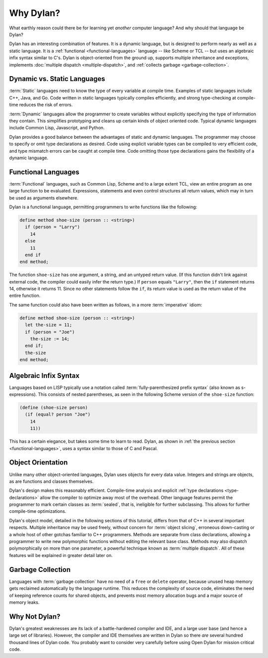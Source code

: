 **********
Why Dylan?
**********

What earthly reason could there be for learning yet
*another* computer language?  And why should that language be
Dylan?

Dylan has an interesting combination of features. It is a dynamic
language, but is designed to perform nearly as well as a static language.
It is a :ref:`functional <functional-languages>` language -- like
Scheme or TCL -- but uses an algebraic infix syntax similar to C's.
Dylan is object-oriented from the ground up, supports multiple 
inheritance and exceptions, implements :doc:`multiple dispatch
<multiple-dispatch>`, and :ref:`collects garbage <garbage-collection>`.

Dynamic vs. Static Languages
============================

:term:`Static` languages need to know the type of every variable at
compile time. Examples of static languages include C++, Java, and Go.
Code written in static languages typically compiles efficiently, and
strong type-checking at compile-time reduces the risk of errors.

:term:`Dynamic` languages allow the programmer to create variables
without explicitly specifying the type of information they
contain. This simplifies prototyping and cleans up certain kinds of
object oriented code. Typical dynamic languages include Common Lisp,
Javascript, and Python.

Dylan provides a good balance between the advantages of static and
dynamic languages. The programmer may choose to specify or omit type
declarations as desired. Code using explicit variable types can be
compiled to very efficient code, and type mismatch errors can be
caught at compile time. Code omitting those type declarations gains
the flexibility of a dynamic language.

.. _functional-languages:

Functional Languages
====================

:term:`Functional` languages, such as Common Lisp,
Scheme and to a large extent TCL, view an entire program as one large
function to be evaluated. Expressions, statements and even control
structures all return values, which may in turn be used as arguments
elsewhere.

Dylan is a functional language, permitting programmers to write
functions like the following:

.. code-block:: dylan

    define method shoe-size (person :: <string>)
      if (person = "Larry")
        14
      else
        11
      end if
    end method;

The function ``shoe-size`` has one argument, a string, and an untyped
return value. (If this function didn't link against external code, the
compiler could easily infer the return type.)  If ``person`` equals
``"Larry"``, then the ``if`` statement returns 14, otherwise it
returns 11. Since no other statements follow the ``if``, its return
value is used as the return value of the entire function.

The same function could also have been written as follows, in a
more :term:`imperative` idiom:

.. code-block:: dylan

    define method shoe-size (person :: <string>)
      let the-size = 11;
      if (person = "Joe")
        the-size := 14;
      end if;
      the-size
    end method;

Algebraic Infix Syntax
======================

Languages based on LISP typically use a notation called
:term:`fully-parenthesized prefix syntax` (also known as
s-expressions). This consists of nested parentheses, as seen in the
following Scheme version of the ``shoe-size`` function:

.. code-block:: scheme

    (define (shoe-size person)
      (if (equal? person "Joe")
        14
        11))

This has a certain elegance, but takes some time to learn to read. Dylan,
as shown in :ref:`the previous section <functional-languages>`, uses a
syntax similar to those of C and Pascal.

Object Orientation
==================

Unlike many other object-oriented languages, Dylan uses objects
for every data value. Integers and strings are objects, as are
functions and classes themselves.

Dylan's design makes this reasonably efficient. Compile-time analysis
and explicit :ref:`type declarations <type-declarations>` allow the
compiler to optimize away most of the overhead. Other language features
permit the programmer to mark certain classes as :term:`sealed`, that is,
ineligible for further subclassing.  This allows for further compile-time
optimizations.

Dylan's object model, detailed in the following sections of this
tutorial, differs from that of C++ in several important respects.
Multiple inheritance may be used freely, without concern for
:term:`object slicing`, erroneous down-casting or a
whole host of other gotchas familiar to C++ programmers. Methods are
separate from class declarations, allowing a programmer to write new
polymorphic functions without editing the relevant base class.  Methods
may also dispatch polymorphically on more than one parameter, a
powerful technique known as :term:`multiple dispatch`.
All of these features will be explained in greater detail later on.

.. _garbage-collection:

Garbage Collection
==================

Languages with :term:`garbage collection` have no need of a ``free`` or
``delete`` operator, because unused heap memory gets reclaimed automatically
by the language runtime. This reduces the complexity of source code,
eliminates the need of keeping reference counts for shared objects,
and prevents most memory allocation bugs and a major source of memory leaks.

Why Not Dylan?
==============

Dylan's greatest weaknesses are its lack of a battle-hardened compiler
and IDE, and a large user base (and hence a large set of libraries).
However, the compiler and IDE themselves are written in Dylan so there
*are* several hundred thousand lines of Dylan code.  You probably
want to consider very carefully before using Open Dylan for mission
critical code.
